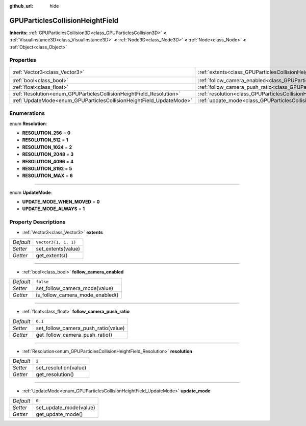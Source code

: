 :github_url: hide

.. Generated automatically by doc/tools/make_rst.py in Godot's source tree.
.. DO NOT EDIT THIS FILE, but the GPUParticlesCollisionHeightField.xml source instead.
.. The source is found in doc/classes or modules/<name>/doc_classes.

.. _class_GPUParticlesCollisionHeightField:

GPUParticlesCollisionHeightField
================================

**Inherits:** :ref:`GPUParticlesCollision3D<class_GPUParticlesCollision3D>` **<** :ref:`VisualInstance3D<class_VisualInstance3D>` **<** :ref:`Node3D<class_Node3D>` **<** :ref:`Node<class_Node>` **<** :ref:`Object<class_Object>`



Properties
----------

+---------------------------------------------------------------------+-----------------------------------------------------------------------------------------------------------+----------------------+
| :ref:`Vector3<class_Vector3>`                                       | :ref:`extents<class_GPUParticlesCollisionHeightField_property_extents>`                                   | ``Vector3(1, 1, 1)`` |
+---------------------------------------------------------------------+-----------------------------------------------------------------------------------------------------------+----------------------+
| :ref:`bool<class_bool>`                                             | :ref:`follow_camera_enabled<class_GPUParticlesCollisionHeightField_property_follow_camera_enabled>`       | ``false``            |
+---------------------------------------------------------------------+-----------------------------------------------------------------------------------------------------------+----------------------+
| :ref:`float<class_float>`                                           | :ref:`follow_camera_push_ratio<class_GPUParticlesCollisionHeightField_property_follow_camera_push_ratio>` | ``0.1``              |
+---------------------------------------------------------------------+-----------------------------------------------------------------------------------------------------------+----------------------+
| :ref:`Resolution<enum_GPUParticlesCollisionHeightField_Resolution>` | :ref:`resolution<class_GPUParticlesCollisionHeightField_property_resolution>`                             | ``2``                |
+---------------------------------------------------------------------+-----------------------------------------------------------------------------------------------------------+----------------------+
| :ref:`UpdateMode<enum_GPUParticlesCollisionHeightField_UpdateMode>` | :ref:`update_mode<class_GPUParticlesCollisionHeightField_property_update_mode>`                           | ``0``                |
+---------------------------------------------------------------------+-----------------------------------------------------------------------------------------------------------+----------------------+

Enumerations
------------

.. _enum_GPUParticlesCollisionHeightField_Resolution:

.. _class_GPUParticlesCollisionHeightField_constant_RESOLUTION_256:

.. _class_GPUParticlesCollisionHeightField_constant_RESOLUTION_512:

.. _class_GPUParticlesCollisionHeightField_constant_RESOLUTION_1024:

.. _class_GPUParticlesCollisionHeightField_constant_RESOLUTION_2048:

.. _class_GPUParticlesCollisionHeightField_constant_RESOLUTION_4096:

.. _class_GPUParticlesCollisionHeightField_constant_RESOLUTION_8192:

.. _class_GPUParticlesCollisionHeightField_constant_RESOLUTION_MAX:

enum **Resolution**:

- **RESOLUTION_256** = **0**

- **RESOLUTION_512** = **1**

- **RESOLUTION_1024** = **2**

- **RESOLUTION_2048** = **3**

- **RESOLUTION_4096** = **4**

- **RESOLUTION_8192** = **5**

- **RESOLUTION_MAX** = **6**

----

.. _enum_GPUParticlesCollisionHeightField_UpdateMode:

.. _class_GPUParticlesCollisionHeightField_constant_UPDATE_MODE_WHEN_MOVED:

.. _class_GPUParticlesCollisionHeightField_constant_UPDATE_MODE_ALWAYS:

enum **UpdateMode**:

- **UPDATE_MODE_WHEN_MOVED** = **0**

- **UPDATE_MODE_ALWAYS** = **1**

Property Descriptions
---------------------

.. _class_GPUParticlesCollisionHeightField_property_extents:

- :ref:`Vector3<class_Vector3>` **extents**

+-----------+----------------------+
| *Default* | ``Vector3(1, 1, 1)`` |
+-----------+----------------------+
| *Setter*  | set_extents(value)   |
+-----------+----------------------+
| *Getter*  | get_extents()        |
+-----------+----------------------+

----

.. _class_GPUParticlesCollisionHeightField_property_follow_camera_enabled:

- :ref:`bool<class_bool>` **follow_camera_enabled**

+-----------+---------------------------------+
| *Default* | ``false``                       |
+-----------+---------------------------------+
| *Setter*  | set_follow_camera_mode(value)   |
+-----------+---------------------------------+
| *Getter*  | is_follow_camera_mode_enabled() |
+-----------+---------------------------------+

----

.. _class_GPUParticlesCollisionHeightField_property_follow_camera_push_ratio:

- :ref:`float<class_float>` **follow_camera_push_ratio**

+-----------+-------------------------------------+
| *Default* | ``0.1``                             |
+-----------+-------------------------------------+
| *Setter*  | set_follow_camera_push_ratio(value) |
+-----------+-------------------------------------+
| *Getter*  | get_follow_camera_push_ratio()      |
+-----------+-------------------------------------+

----

.. _class_GPUParticlesCollisionHeightField_property_resolution:

- :ref:`Resolution<enum_GPUParticlesCollisionHeightField_Resolution>` **resolution**

+-----------+-----------------------+
| *Default* | ``2``                 |
+-----------+-----------------------+
| *Setter*  | set_resolution(value) |
+-----------+-----------------------+
| *Getter*  | get_resolution()      |
+-----------+-----------------------+

----

.. _class_GPUParticlesCollisionHeightField_property_update_mode:

- :ref:`UpdateMode<enum_GPUParticlesCollisionHeightField_UpdateMode>` **update_mode**

+-----------+------------------------+
| *Default* | ``0``                  |
+-----------+------------------------+
| *Setter*  | set_update_mode(value) |
+-----------+------------------------+
| *Getter*  | get_update_mode()      |
+-----------+------------------------+

.. |virtual| replace:: :abbr:`virtual (This method should typically be overridden by the user to have any effect.)`
.. |const| replace:: :abbr:`const (This method has no side effects. It doesn't modify any of the instance's member variables.)`
.. |vararg| replace:: :abbr:`vararg (This method accepts any number of arguments after the ones described here.)`
.. |constructor| replace:: :abbr:`constructor (This method is used to construct a type.)`
.. |static| replace:: :abbr:`static (This method doesn't need an instance to be called, so it can be called directly using the class name.)`
.. |operator| replace:: :abbr:`operator (This method describes a valid operator to use with this type as left-hand operand.)`
